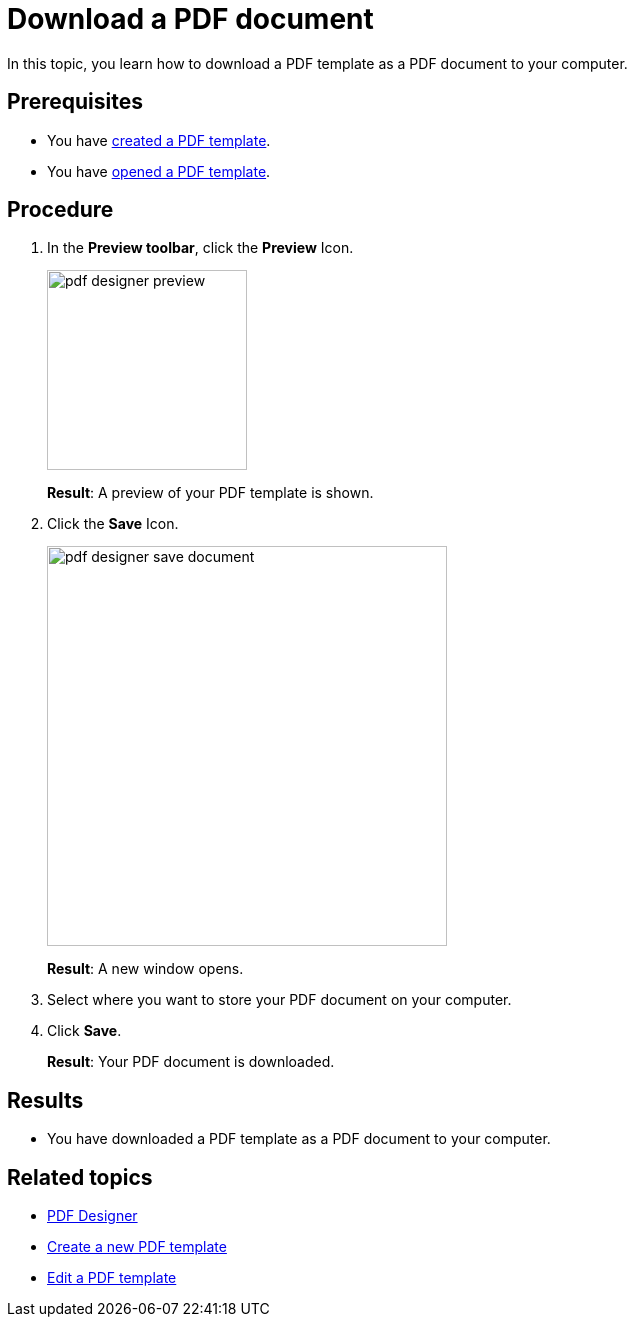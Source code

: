 = Download a PDF document

In this topic, you learn how to download a PDF template as a PDF document to your computer.
//Explain here what the "Test Data" are.
//@Fabian: added in edit-template topic.

== Prerequisites
* You have xref:pdf-designer-create-template.adoc[created a PDF template].
* You have xref:pdf-designer-open-template.adoc[opened a PDF template].

== Procedure

. In the *Preview toolbar*, click the *Preview* Icon.
+
image:pdf-designer-preview.png[width=200]
+
*Result*: A preview of your PDF template is shown.
. Click the *Save* Icon.
//@Fabian: how do we deal with the different UI in Edge/Chrome? Should we write a section for each Browser?
+
image:pdf-designer-save-document.png[width=400]
+
*Result*: A new window opens.
. Select where you want to store your PDF document on your computer.
. Click *Save*.
+
*Result*: Your PDF document is downloaded.

== Results
* You have downloaded a PDF template as a PDF document to your computer.

== Related topics
* xref:pdf-designer.adoc[PDF Designer]
* xref:pdf-designer-create-template.adoc[Create a new PDF template]
* xref:pdf-designer-edit-template.adoc[Edit a PDF template]